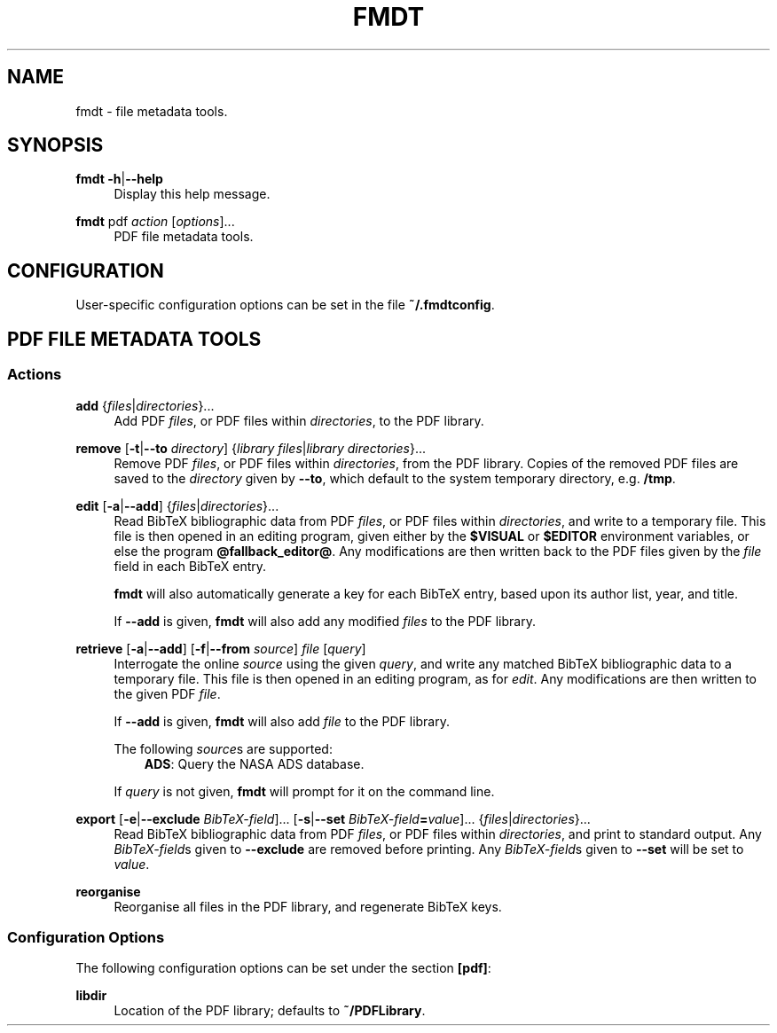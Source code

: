 .TH FMDT 1 "@DATE@" "Release @VERSION@" "@PACKAGE@"

.SH NAME
fmdt \- file metadata tools.

.SH SYNOPSIS

.RE
\fBfmdt\fP \fB\-h\fP|\fB\-\-help\fP
.RS 4
Display this help message.

.RE
\fBfmdt\fP pdf \fIaction\fP [\fIoptions\fP]...
.RS 4
PDF file metadata tools.

.SH CONFIGURATION

User-specific configuration options can be set in the file \fB~/.fmdtconfig\fP.

.SH PDF FILE METADATA TOOLS

.SS Actions

.RE
\fBadd\fP {\fIfiles\fP|\fIdirectories\fP}...
.RS 4
Add PDF \fIfiles\fP, or PDF files within \fIdirectories\fP, to the PDF library.

.RE
\fBremove\fP [\fB\-t\fP|\fB\-\-to\fP \fIdirectory\fP] {\fIlibrary files\fP|\fIlibrary directories\fP}...
.RS 4
Remove PDF \fIfiles\fP, or PDF files within \fIdirectories\fP, from the PDF library.
Copies of the removed PDF files are saved to the \fIdirectory\fP given by \fB\-\-to\fP, which default to the system temporary directory, e.g. \fB/tmp\fP.

.RE
\fBedit\fP [\fB\-a\fP|\fB\-\-add\fP] {\fIfiles\fP|\fIdirectories\fP}...
.RS 4
Read BibTeX bibliographic data from PDF \fIfiles\fP, or PDF files within \fIdirectories\fP, and write to a temporary file.
This file is then opened in an editing program, given either by the \fB$VISUAL\fP or \fB$EDITOR\fP environment variables, or else the program \fB@fallback_editor@\fP.
Any modifications are then written back to the PDF files given by the \fIfile\fP field in each BibTeX entry.

\fBfmdt\fP will also automatically generate a key for each BibTeX entry, based upon its author list, year, and title.

If \fB\-\-add\fP is given, \fBfmdt\fP will also add any modified \fIfiles\fP to the PDF library.

.RE
\fBretrieve\fP [\fB\-a\fP|\fB\-\-add\fP] [\fB\-f\fP|\fB\-\-from\fP \fIsource\fP] \fIfile\fP [\fIquery\fP]
.RS 4
Interrogate the online \fIsource\fP using the given \fIquery\fP, and write any matched BibTeX bibliographic data to a temporary file.
This file is then opened in an editing program, as for \fIedit\fP.
Any modifications are then written to the given PDF \fIfile\fP.

If \fB\-\-add\fP is given, \fBfmdt\fP will also add \fIfile\fP to the PDF library.

The following \fIsource\fPs are supported:
.RS 3
\fBADS\fP: Query the NASA ADS database.
.RE

If \fIquery\fP is not given, \fBfmdt\fP will prompt for it on the command line.

.RE
\fBexport\fP [\fB\-e\fP|\fB\-\-exclude\fP \fIBibTeX-field\fP]... [\fB\-s\fP|\fB\-\-set\fP \fIBibTeX-field\fP\fB=\fP\fIvalue\fP]... {\fIfiles\fP|\fIdirectories\fP}...
.RS 4
Read BibTeX bibliographic data from PDF \fIfiles\fP, or PDF files within \fIdirectories\fP, and print to standard output.
Any \fIBibTeX-field\fPs given to \fB\-\-exclude\fP are removed before printing.
Any \fIBibTeX-field\fPs given to \fB\-\-set\fP will be set to \fIvalue\fP.

.RE
\fBreorganise\fP
.RS 4
Reorganise all files in the PDF library, and regenerate BibTeX keys.

.SS Configuration Options

The following configuration options can be set under the section \fB[pdf]\fP:

.RE
\fBlibdir\fP
.RS 4
Location of the PDF library; defaults to \fB~/PDFLibrary\fP.
